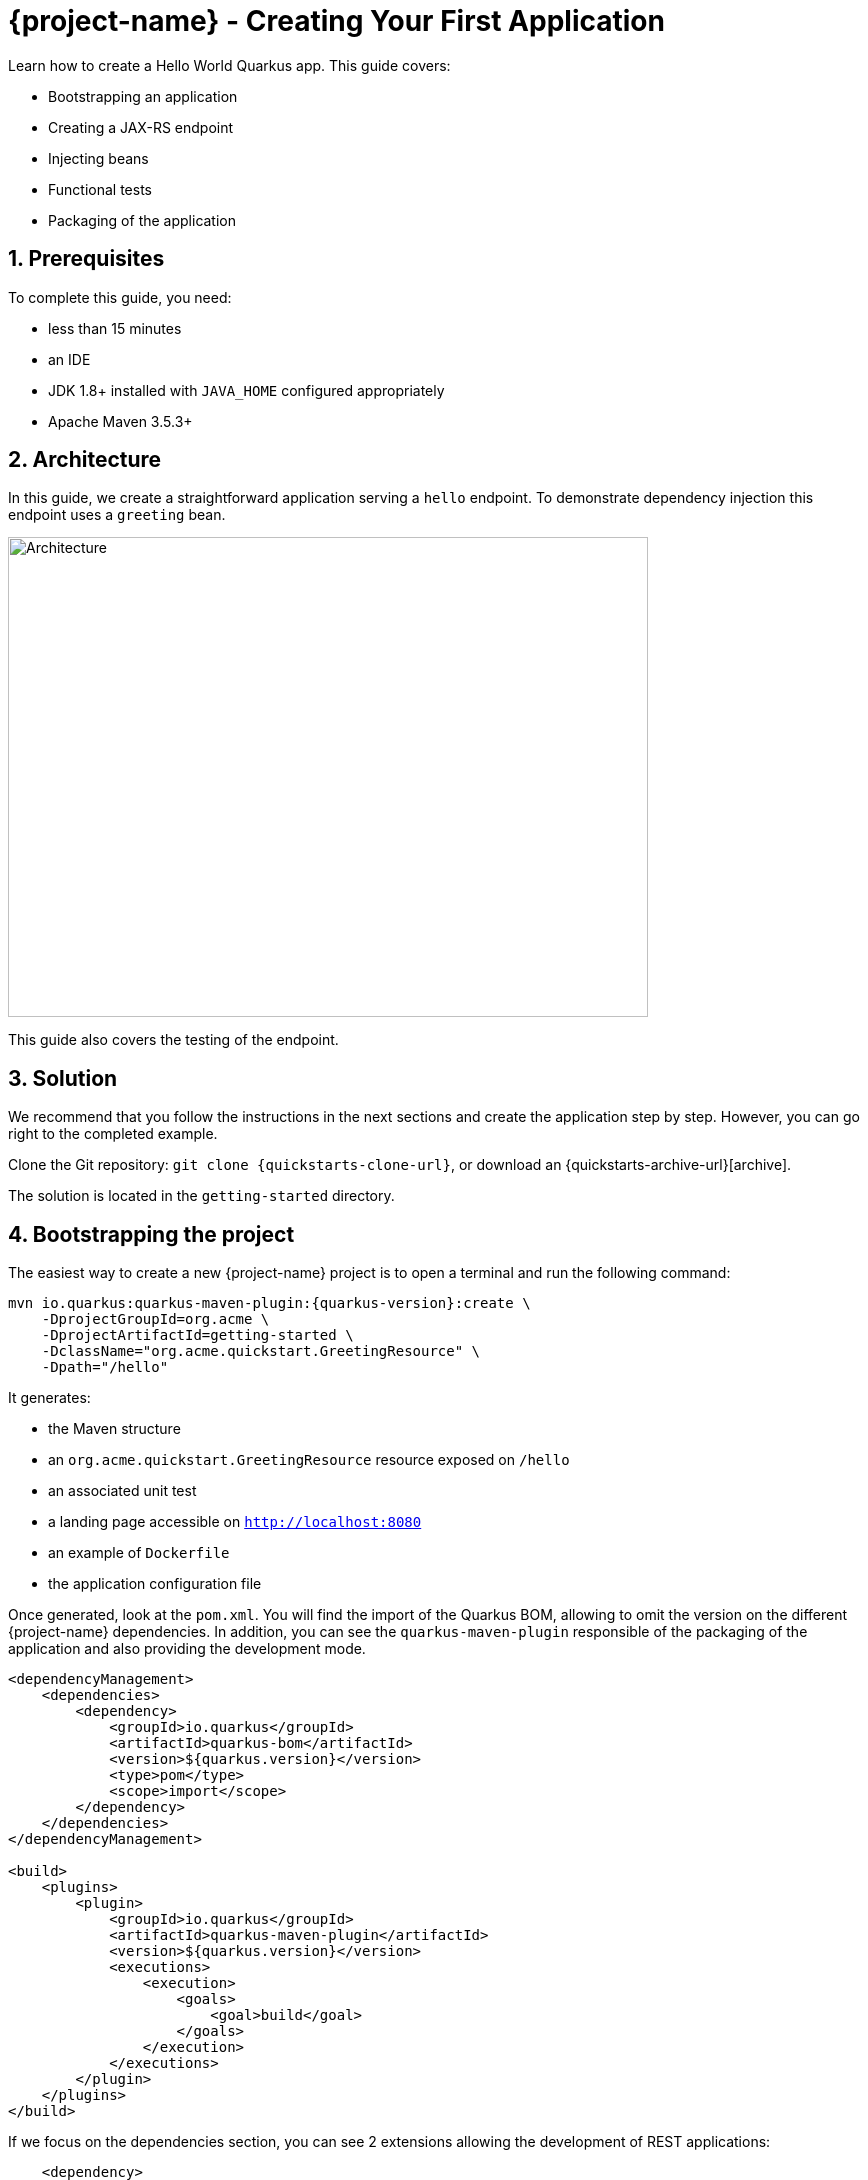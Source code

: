 = {project-name} - Creating Your First Application

:toc: macro
:toclevels: 4
:doctype: book
:icons: font
:docinfo1:

:numbered:
:sectnums:
:sectnumlevels: 4


Learn how to create a Hello World Quarkus app.
This guide covers:

* Bootstrapping an application
* Creating a JAX-RS endpoint
* Injecting beans
* Functional tests
* Packaging of the application

== Prerequisites

To complete this guide, you need:

* less than 15 minutes
* an IDE
* JDK 1.8+ installed with `JAVA_HOME` configured appropriately
* Apache Maven 3.5.3+

== Architecture

In this guide, we create a straightforward application serving a `hello` endpoint. To demonstrate
dependency injection this endpoint uses a `greeting` bean.

image::getting-started-architecture.png[alt=Architecture,width=640,height=480]

This guide also covers the testing of the endpoint.

== Solution

We recommend that you follow the instructions in the next sections and create the application step by step.
However, you can go right to the completed example.

Clone the Git repository: `git clone {quickstarts-clone-url}`, or download an {quickstarts-archive-url}[archive].

The solution is located in the `getting-started` directory.

== Bootstrapping the project

The easiest way to create a new {project-name} project is to open a terminal and run the following command:

[source, subs=attributes+]
----
mvn io.quarkus:quarkus-maven-plugin:{quarkus-version}:create \
    -DprojectGroupId=org.acme \
    -DprojectArtifactId=getting-started \
    -DclassName="org.acme.quickstart.GreetingResource" \
    -Dpath="/hello"
----

It generates:

* the Maven structure
* an `org.acme.quickstart.GreetingResource` resource exposed on `/hello`
* an associated unit test
* a landing page accessible on `http://localhost:8080`
* an example of `Dockerfile`
* the application configuration file

Once generated, look at the `pom.xml`.
You will find the import of the Quarkus BOM, allowing to omit the version on the different {project-name} dependencies.
In addition, you can see the `quarkus-maven-plugin` responsible of the packaging of the application and also providing the development mode.

[source,xml,subs=attributes+]
----
<dependencyManagement>
    <dependencies>
        <dependency>
            <groupId>io.quarkus</groupId>
            <artifactId>quarkus-bom</artifactId>
            <version>${quarkus.version}</version>
            <type>pom</type>
            <scope>import</scope>
        </dependency>
    </dependencies>
</dependencyManagement>

<build>
    <plugins>
        <plugin>
            <groupId>io.quarkus</groupId>
            <artifactId>quarkus-maven-plugin</artifactId>
            <version>${quarkus.version}</version>
            <executions>
                <execution>
                    <goals>
                        <goal>build</goal>
                    </goals>
                </execution>
            </executions>
        </plugin>
    </plugins>
</build>
----

If we focus on the dependencies section, you can see 2 extensions allowing the development of REST applications:

[source,xml]
----
    <dependency>
        <groupId>io.quarkus</groupId>
        <artifactId>quarkus-resteasy-deployment</artifactId>
    </dependency>
    <dependency>
        <groupId>io.quarkus</groupId>
        <artifactId>quarkus-arc-deployment</artifactId>
    </dependency>
----

[NOTE]
.What's ArC?
====
ArC is a CDI-based dependency injection solution tailored for Quarkus architecture - see also link:cdi-reference.html[Contexts and Dependency Injection].
====

=== The JAX-RS resources

During the project creation, the `src/main/java/org/acme/quickstart/GreetingResource.java` file has been created with the following content:

[source,java]
----
package org.acme.quickstart;

import javax.ws.rs.GET;
import javax.ws.rs.Path;
import javax.ws.rs.Produces;
import javax.ws.rs.core.MediaType;

@Path("/hello")
public class GreetingResource {

    @GET
    @Produces(MediaType.TEXT_PLAIN)
    public String hello() {
        return "hello";
    }
}
----

It's a very simple REST endpoint, returning "hello" to requests on "/hello".

[TIP]
.Differences with vanilla Jax-RS
====
With Quarkus no need to create an `Application` class. It's supported but not required. In addition, only one instance
of the resource is created and not one per request. You can configure this using the different `*Scoped` annotations (`ApplicationScoped`, `RequestScoped`, etc).
====

== Running the application

Now we are ready to run our application.
Use: `mvn compile quarkus:dev`:

[source, bash]
----
[INFO] --------------------< org.acme:quarkus-quickstart >---------------------
[INFO] Building quarkus-quickstart 1.0-SNAPSHOT
[INFO] --------------------------------[ jar ]---------------------------------
[INFO]
[INFO] --- maven-resources-plugin:2.6:resources (default-resources) @ quarkus-quickstart ---
[INFO] Using 'UTF-8' encoding to copy filtered resources.
[INFO] skip non existing resourceDirectory /Users/starksm/Dev/JBoss/Protean/starksm64-quarkus-quickstarts/getting-started/src/main/resources
[INFO]
[INFO] --- maven-compiler-plugin:3.1:compile (default-compile) @ quarkus-quickstart ---
[INFO] Changes detected - recompiling the module!
[INFO] Compiling 2 source files to /Users/starksm/Dev/JBoss/Protean/starksm64-quarkus-quickstarts/getting-started/target/classes
[INFO]
[INFO] --- quarkus-maven-plugin:<version>:dev (default-cli) @ quarkus-quickstart ---
Listening for transport dt_socket at address: 5005
2019-02-28 17:05:22,347 INFO  [io.qua.dep.QuarkusAugmentor] (main) Beginning quarkus augmentation
2019-02-28 17:05:22,635 INFO  [io.qua.dep.QuarkusAugmentor] (main) Quarkus augmentation completed in 288ms
2019-02-28 17:05:22,770 INFO  [io.quarkus] (main) Quarkus started in 0.668s. Listening on: http://localhost:8080
2019-02-28 17:05:22,771 INFO  [io.quarkus] (main) Installed features: [cdi, resteasy]
----

Once started, you can request the provided endpoint:

```
$ curl http://localhost:8080/hello
hello
```

Hit `CTRL+C` to stop the application, but you can also keep it running and enjoy the blasting fast hot-reload.

== Using injection

Let's modify the application and add a companion bean.
Create the `src/main/java/org/acme/quickstart/GreetingService.java` file with the following content:

[source, java]
----
package org.acme.quickstart;

import javax.enterprise.context.ApplicationScoped;

@ApplicationScoped
public class GreetingService {

    public String greeting(String name) {
        return "hello " + name;
    }

}
----

Edit the `GreetingResource` class to inject the `GreetingService` and create a new endpoint using it:

[source, java]
----
package org.acme.quickstart;

import javax.inject.Inject;
import javax.ws.rs.GET;
import javax.ws.rs.Path;
import javax.ws.rs.PathParam;
import javax.ws.rs.Produces;
import javax.ws.rs.core.MediaType;

@Path("/hello")
public class GreetingResource {

    @Inject
    GreetingService service;

    @GET
    @Produces(MediaType.TEXT_PLAIN)
    @Path("/greeting/{name}")
    public String greeting(@PathParam("name") String name) {
        return service.greeting(name);
    }

    @GET
    @Produces(MediaType.TEXT_PLAIN)
    public String hello() {
        return "hello";
    }
}
----

If you stopped the application, restart the application with `mvn compile quarkus:dev`.
Then check that http://localhost:8080/hello/greeting/quarkus returns `hello quarkus`.

== Development Mode

`quarkus:dev` runs Quarkus in development mode. This enables hot deployment with background compilation, which means
that when you modify your Java files your resource files and refresh your browser these changes will automatically take effect.
This works too for resource files like the configuration property file.
The act of
refreshing the browser triggers a scan of the workspace, and if any changes are detected the Java files are compiled,
and the application is redeployed, then your request is serviced by the redeployed application. If there are any issues
with compilation or deployment an error page will let you know.

This will also listen for a debugger on port `5005`. If your want to wait for the debugger to attach before running you
can pass `-Ddebug` on the command line. If you don't want the debugger at all you can use `-Ddebug=false`.

== Testing

All right, so far so good, but wouldn't it be better with a few tests, just in case.

In the generated `pom.xml` file, you can see 2 test dependencies:

[source,xml,subs=attributes+]
----
<dependency>
    <groupId>io.quarkus</groupId>
    <artifactId>quarkus-junit5</artifactId>
    <version>${quarkus.version}</version>
    <scope>test</scope>
</dependency>
<dependency>
    <groupId>io.rest-assured</groupId>
    <artifactId>rest-assured</artifactId>
    <version>{restassured-version}</version>
    <scope>test</scope>
</dependency>
----

Quarkus supports https://junit.org/junit4/[Junit 4] and https://junit.org/junit5/[Junit 5] tests.
In the generated project, we use Junit 5.
Because of this, the version of the https://maven.apache.org/surefire/maven-surefire-plugin/[Surefire Maven Plugin] must
be set, as the default version does not support Junit 5:

[source,xml,subs=attributes+]
----
<plugin>
    <artifactId>maven-surefire-plugin</artifactId>
    <version>${surefire.version}</version>
    <configuration>
       <systemProperties>
          <java.util.logging.manager>org.jboss.logmanager.LogManager</java.util.logging.manager>
       </systemProperties>
    </configuration>
</plugin>
----

We also set the `java.util.logging` system property to make sure tests will use the correct logmanager.

The generated project contains a simple test.
Edit the `src/test/java/org/acme/quickstart/GreetingResourceTest.java` to match the following content:

[source,java]
----
package org.acme.quickstart;

import io.quarkus.test.junit.QuarkusTest;
import org.junit.jupiter.api.Test;

import java.util.UUID;

import static io.restassured.RestAssured.given;
import static org.hamcrest.CoreMatchers.is;

@QuarkusTest
public class GreetingResourceTest {

    @Test    // <1>
    public void testHelloEndpoint() {
        given()
          .when().get("/hello")
          .then()
             .statusCode(200)    // <2>
             .body(is("hello"));
    }

    @Test
    public void testGreetingEndpoint() {
        String uuid = UUID.randomUUID().toString();
        given()
          .pathParam("name", uuid)
          .when().get("/hello/greeting/{name}")
          .then()
            .statusCode(200)
            .body(is("hello " + uuid));
    }

}
----
<1> By using the `QuarkusTest` runner, you instruct JUnit to start the application before the tests.
<2> Check the HTTP response status code and content

These tests use http://rest-assured.io/[RestAssured], but feel free to use your favorite library.

You can run the test from your IDE directly (be sure you stopped the application first), or from Maven using: `mvn test`.

By default tests will run on port `8081` so as not to conflict with the running application. We automatically
configure RestAssured to use this port. If you want to use a different client you should use the `@TestHTTPResource`
annotation to directly inject the URL of the test into a field on the test class. This field can be of the type
`String`, `URL` or `URI`. This annotation can also be given a value for the test path. For example if I want to test
a Servlet mapped to `/myservlet` I would just add the following to my test:


[source,java]
----
@TestHTTPResource("/myservlet")
URL testUrl;
----

The test port can be controlled via the `quarkus.http.test-port` config property. Quarkus also creates a system
property called `test.url` that is set to the base test URL for situations where you cannot use injection.


== Packaging and run the application

The application is packaged using `mvn package`.
It produces 2 jar files:

* `quarkus-quickstart-1.0-SNAPSHOT.jar` - containing just the classes and resources of the projects, it's the regular
artifact produced by the Maven build;
* `quarkus-quickstart-1.0-SNAPSHOT-runner.jar` - being an executable _jar_. Be aware that it's not an _über-jar_ as
the dependencies are copied into the `target/lib` directory.

You can run the application using: `java -jar target/quarkus-quickstart-1.0-SNAPSHOT-runner.jar`

NOTE: The `Class-Path` entry of the `MANIFEST.MF` from the _runner jar_ explicitly lists the jars from the `lib` directory.
So if you want to deploy your application somewhere, you need to copy the _runner_ jar as well as the _lib_ directory.

== Async

The resource can also use `CompletionStage` as return type to handle asynchronous actions:

[source,java]
----
@GET
@Produces(MediaType.TEXT_PLAIN)
public CompletionStage<String> hello() {
    return CompletableFuture.supplyAsync(() -> {
        return "hello";
    });
}
----

The async version of the code is available in the {quickstarts-base-url}[Github] repository, in the `getting-started-async` directory.

== What's next?

This guide covered the creation of an application using Quarkus.
However, there is much more.
We recommend continuing the journey with the link:building-native-image-guide.html[building a native image guide], where you learn about the native executable creation and the packaging in a container.

In addition, the link:tooling.html[tooling guide] document explains how to:

* scaffold a project in a single command line,
* enable the _development model_ (hot reload)
* import the project in your favorite IDE
* and more


